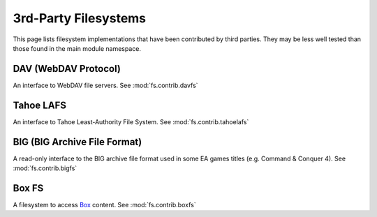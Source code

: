3rd-Party Filesystems
=====================

This page lists filesystem implementations that have been contributed by
third parties.  They may be less well tested than those found in the main
module namespace.

DAV (WebDAV Protocol)
----------------------------
An interface to WebDAV file servers. See :mod:`fs.contrib.davfs`


Tahoe LAFS
----------
An interface to Tahoe Least-Authority File System.  See :mod:`fs.contrib.tahoelafs`


BIG (BIG Archive File Format)
-----------------------------
A read-only interface to the BIG archive file format used in some EA games titles (e.g. Command & Conquer 4).  See :mod:`fs.contrib.bigfs`


Box FS
------
A filesystem to access `Box <https://www.box.com/>`_ content. See :mod:`fs.contrib.boxfs`
